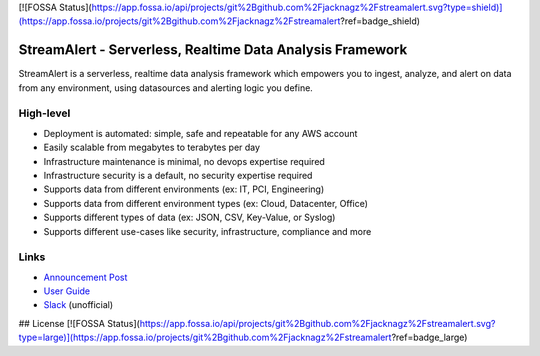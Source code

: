 [![FOSSA Status](https://app.fossa.io/api/projects/git%2Bgithub.com%2Fjacknagz%2Fstreamalert.svg?type=shield)](https://app.fossa.io/projects/git%2Bgithub.com%2Fjacknagz%2Fstreamalert?ref=badge_shield)

StreamAlert - Serverless, Realtime Data Analysis Framework
==========================================================

.. image:: https://travis-ci.org/airbnb/streamalert.svg?branch=master
  :target: https://travis-ci.org/airbnb/streamalert

.. image:: https://coveralls.io/repos/github/airbnb/streamalert/badge.svg?branch=master
  :target: https://coveralls.io/github/airbnb/streamalert?branch=master

.. image:: docs/images/sa-banner.png

StreamAlert is a serverless, realtime data analysis framework which empowers you to ingest, analyze, and alert on data from any environment, using datasources and alerting logic you define.

High-level
~~~~~~~~~~

* Deployment is automated: simple, safe and repeatable for any AWS account
* Easily scalable from megabytes to terabytes per day
* Infrastructure maintenance is minimal, no devops expertise required
* Infrastructure security is a default, no security expertise required
* Supports data from different environments (ex: IT, PCI, Engineering)
* Supports data from different environment types (ex: Cloud, Datacenter, Office)
* Supports different types of data (ex: JSON, CSV, Key-Value, or Syslog)
* Supports different use-cases like security, infrastructure, compliance and more

Links
~~~~~

* `Announcement Post <https://medium.com/@airbnbeng/e8619e3e5043>`_
* `User Guide <https://streamalert.readthedocs.io/>`_
* `Slack <https://streamalert.herokuapp.com/>`_ (unofficial)


## License
[![FOSSA Status](https://app.fossa.io/api/projects/git%2Bgithub.com%2Fjacknagz%2Fstreamalert.svg?type=large)](https://app.fossa.io/projects/git%2Bgithub.com%2Fjacknagz%2Fstreamalert?ref=badge_large)
